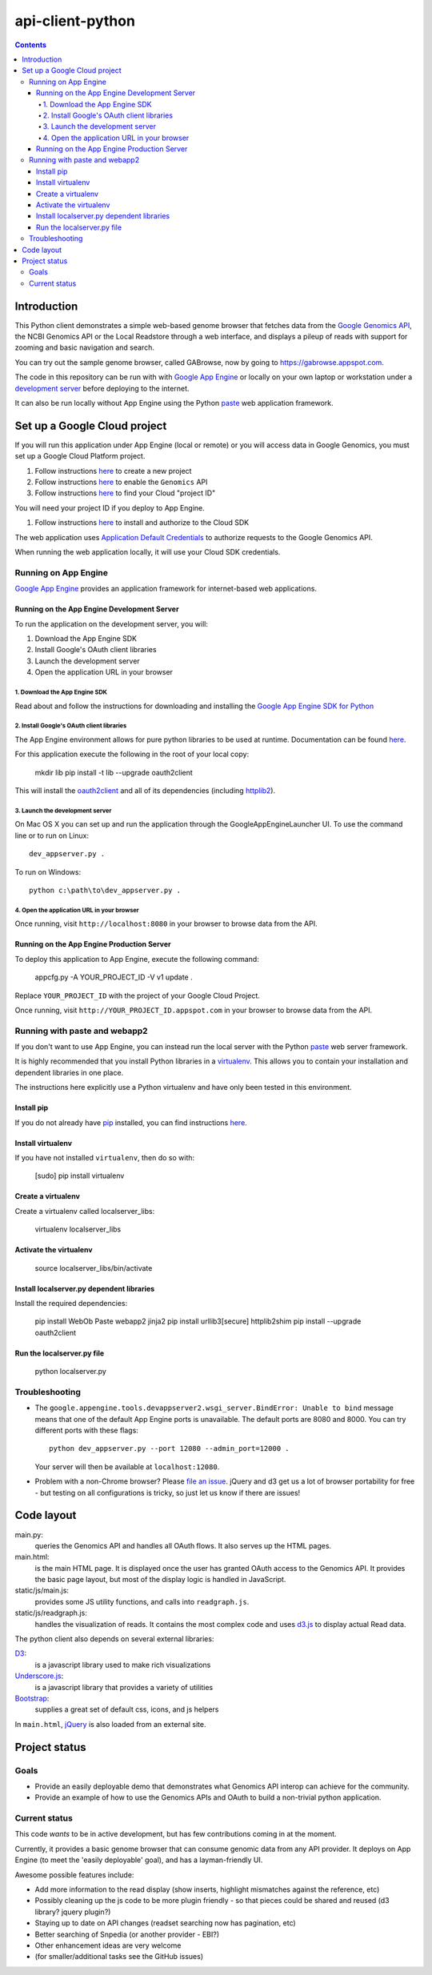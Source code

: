 api-client-python
=================

.. _Google Genomics Api: https://cloud.google.com/genomics

.. contents::

Introduction
------------

This Python client demonstrates a simple web-based genome browser that fetches data from the 
`Google Genomics API`_, the NCBI Genomics API or the Local Readstore through a web
interface, and displays a pileup of reads with support for zooming and basic navigation and search.

You can try out the sample genome browser, called GABrowse, now by going to https://gabrowse.appspot.com.

The code in this repository can be run with
with `Google App Engine <https://cloud.google.com/appengine/>`_
or locally on your own laptop or workstation under a
`development server <https://cloud.google.com/appengine/docs/python/tools/using-local-server>`_ before deploying to the internet.

It can also be run locally without App Engine
using the Python `paste <https://en.wikipedia.org/wiki/Python_Paste>`_
web application framework.


Set up a Google Cloud project
-----------------------------

If you will run this application under App Engine (local or remote)
or you will access data in Google Genomics, you must set up a Google
Cloud Platform project.

#. Follow instructions `here <https://support.google.com/cloud/answer/6251787>`_ to create a new project

#. Follow instructions `here <https://support.google.com/cloud/answer/6158841>`_ to enable the ``Genomics`` API 

#. Follow instructions `here <https://support.google.com/cloud/answer/6158840>`_ to find your Cloud "project ID"

You will need your project ID if you deploy to App Engine.

#. Follow instructions `here <https://cloud.google.com/sdk/docs/quickstarts>`_ to install and authorize to the Cloud SDK

The web application uses `Application Default Credentials <https://developers.google.com/identity/protocols/application-default-credentials>`_ to authorize
requests to the Google Genomics API.

When running the web application locally, it will use your Cloud SDK
credentials.

Running on App Engine
~~~~~~~~~~~~~~~~~~~~~

`Google App Engine <https://cloud.google.com/appengine/docs/python/>`_
provides an application framework for internet-based web applications.

Running on the App Engine Development Server
^^^^^^^^^^^^^^^^^^^^^^^^^^^^^^^^^^^^^^^^^^^^

To run the application on the development server, you will:

1. Download the App Engine SDK
2. Install Google's OAuth client libraries
3. Launch the development server
4. Open the application URL in your browser

1. Download the App Engine SDK
''''''''''''''''''''''''''''''

Read about and follow the instructions for downloading and installing the 
`Google App Engine SDK for Python <https://cloud.google.com/appengine/downloads#Google_App_Engine_SDK_for_Python>`_

2. Install Google's OAuth client libraries
''''''''''''''''''''''''''''''''''''''''''

The App Engine environment allows for pure python libraries to be used
at runtime. Documentation can be found
`here <https://cloud.google.com/appengine/docs/python/tools/using-libraries-python-27#adding_libraries>`_.

For this application execute the following in the root of your local copy:

  mkdir lib
  pip install -t lib --upgrade oauth2client

This will install the `oauth2client <https://oauth2client.readthedocs.io/en/latest/>`_ and all of its dependencies
(including `httplib2 <http://bitworking.org/projects/httplib2/doc/html/>`_).

3. Launch the development server
''''''''''''''''''''''''''''''''

On Mac OS X you can set up and run the application through the
GoogleAppEngineLauncher UI. 
To use the command line or to run on Linux::

  dev_appserver.py .
  
To run on Windows::

  python c:\path\to\dev_appserver.py .

4. Open the application URL in your browser
'''''''''''''''''''''''''''''''''''''''''''

Once running, visit ``http://localhost:8080`` in your browser to browse
data from the API.

Running on the App Engine Production Server
^^^^^^^^^^^^^^^^^^^^^^^^^^^^^^^^^^^^^^^^^^^

To deploy this application to App Engine, execute the following command:

  appcfg.py -A YOUR_PROJECT_ID -V v1 update .

Replace ``YOUR_PROJECT_ID`` with the project of your Google Cloud Project.

Once running, visit ``http://YOUR_PROJECT_ID.appspot.com`` in your browser
to browse data from the API.

Running with paste and webapp2
~~~~~~~~~~~~~~~~~~~~~~~~~~~~~~

If you don't want to use App Engine, you can instead run the local server
with the Python `paste <https://en.wikipedia.org/wiki/Python_Paste>`_
web server framework.

It is highly recommended that you install Python libraries in a
`virtualenv <http://docs.python-guide.org/en/latest/dev/virtualenvs/>`_.
This allows you to contain your installation and dependent libraries
in one place.

The instructions here explicitly use a Python virtualenv and have only
been tested in this environment.

Install pip
^^^^^^^^^^^
If you do not already have `pip <https://en.wikipedia.org/wiki/Pip_(package_manager)>`_
installed, you can find instructions 
`here <http://www.pip-installer.org/en/latest/installing.html>`_.

Install virtualenv
^^^^^^^^^^^^^^^^^^
If you have not installed ``virtualenv``, then do so with:

  [sudo] pip install virtualenv

Create a virtualenv
^^^^^^^^^^^^^^^^^^^

Create a virtualenv called localserver_libs:

  virtualenv localserver_libs

Activate the virtualenv
^^^^^^^^^^^^^^^^^^^^^^^

  source localserver_libs/bin/activate

Install localserver.py dependent libraries
^^^^^^^^^^^^^^^^^^^^^^^^^^^^^^^^^^^^^^^^^^

Install the required dependencies:

  pip install WebOb Paste webapp2 jinja2
  pip install urllib3[secure] httplib2shim
  pip install --upgrade oauth2client

Run the localserver.py file
^^^^^^^^^^^^^^^^^^^^^^^^^^^

  python localserver.py

Troubleshooting
~~~~~~~~~~~~~~~
  
* The ``google.appengine.tools.devappserver2.wsgi_server.BindError: Unable to bind`` message 
  means that one of the default App Engine ports is unavailable. The default ports are 8080 and 8000. 
  You can try different ports with these flags::

    python dev_appserver.py --port 12080 --admin_port=12000 .
  
  Your server will then be available at ``localhost:12080``.

* Problem with a non-Chrome browser? Please 
  `file an issue <https://github.com/googlegenomics/api-client-python/issues/new>`_.
  jQuery and d3 get us a lot of browser portability for free - 
  but testing on all configurations is tricky, so just let us know 
  if there are issues!

Code layout
-----------

main.py:
  queries the Genomics API and handles all OAuth flows. It also serves up the HTML
  pages.

main.html:
  is the main HTML page. It is displayed once the user has granted OAuth access to
  the Genomics API.
  It provides the basic page layout, but most of the display logic is handled in
  JavaScript.

static/js/main.js:
  provides some JS utility functions, and calls into ``readgraph.js``.

static/js/readgraph.js:
  handles the visualization of reads. It contains the most complex code and uses
  `d3.js <http://d3js.org>`_ to display actual Read data.

The python client also depends on several external libraries:

`D3`_:
  is a javascript library used to make rich visualizations

`Underscore.js`_:
  is a javascript library that provides a variety of utilities

`Bootstrap`_:
  supplies a great set of default css, icons, and js helpers

In ``main.html``, `jQuery <http://jquery.com>`_ is also loaded from an external
site.

.. _httplib2: https://github.com/jcgregorio/httplib2
.. _D3: http://d3js.org
.. _Underscore.js: http://underscorejs.org
.. _Bootstrap: http://getbootstrap.com


Project status
--------------

Goals
~~~~~
* Provide an easily deployable demo that demonstrates what Genomics API interop
  can achieve for the community.
* Provide an example of how to use the Genomics APIs and OAuth to build a
  non-trivial python application.


Current status
~~~~~~~~~~~~~~
This code *wants* to be in active development, but has few contributions coming
in at the moment.

Currently, it provides a basic genome browser that can consume genomic data
from any API provider. It deploys on App Engine (to meet the
'easily deployable' goal), and has a layman-friendly UI.

Awesome possible features include:

* Add more information to the read display (show inserts, highlight mismatches
  against the reference, etc)
* Possibly cleaning up the js code to be more plugin friendly - so that pieces
  could be shared and reused (d3 library? jquery plugin?)
* Staying up to date on API changes (readset searching now has pagination, etc)
* Better searching of Snpedia (or another provider - EBI?)
* Other enhancement ideas are very welcome
* (for smaller/additional tasks see the GitHub issues)
